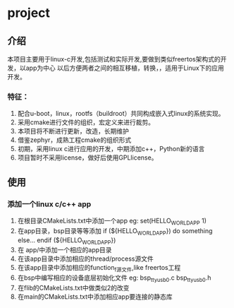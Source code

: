 * project
** 介绍
本项目主要用于linux-c开发,包括测试和实际开发,要做到类似freertos架构式的开发，以app为中心
以后方便两者之间的相互移植，转换，，适用于Linux下的应用开发。

*** 特征：
 1. 配合u-boot，linux，rootfs（buildroot）共同构成嵌入式linux的系统实现。 
 2. 采用cmake进行文件的组织，宏定义来进行裁剪。 
 3. 本项目将不断进行更新，改造，长期维护
 4. 借鉴zephyr，成熟工程cmake的组织形式 
 5. 初期，采用linux c进行应用的开发，中期添加c++，Python新的语言 
 6. 项目暂时不采用license，做好后使用GPLlicense。

** 使用
*** 添加一个linux c/c++ app
1. 在根目录CMakeLists.txt中添加一个app
   eg: set(HELLO_WORLD_APP 1)
2. 在app目录，bsp目录等等添加
       if (${HELLO_WORLD_APP})
         do something else...
       endif (${HELLO_WORLD_APP})
2. 在 app/中添加一个相应的app目录
3. 在该app目录中添加相应的thread/process源文件
4. 在该app目录中添加相应的function_f源文件,like freertos工程
5. 在bsp中编写相应的设备底层初始化文件
    eg: bsp_ttyusb0.c bsp_ttyusb0.h
6. 在flib的CMakeLists.txt中做类似2的改变
7. 在main的CMakeLists.txt中添加相应app要连接的静态库

